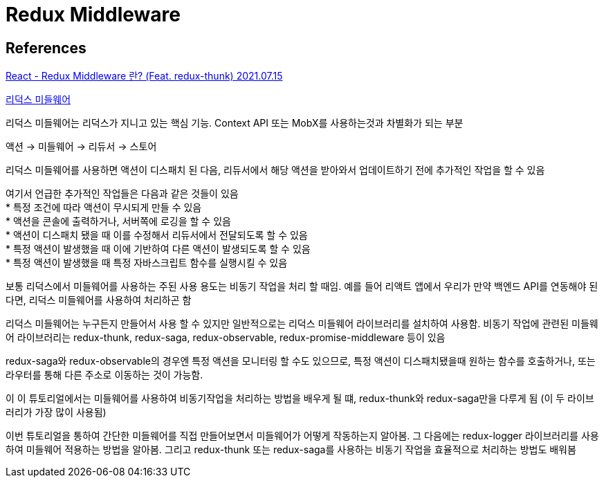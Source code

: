 :hardbreaks:
= Redux Middleware

== References
https://velog.io/@jminkyoung/TIL-10-React-Redux-middleware-%EB%9E%80-Feat.-redux-thunk[React - Redux Middleware 란? (Feat. redux-thunk) 2021.07.15]

https://react.vlpt.us/redux-middleware/[리덕스 미들웨어]

리덕스 미들웨어는 리덕스가 지니고 있는 핵심 기능. Context API 또는 MobX를 사용하는것과 차별화가 되는 부분

액션 -> 미들웨어 -> 리듀서 -> 스토어

리덕스 미들웨어를 사용하면 액션이 디스패치 된 다음, 리듀서에서 해당 액션을 받아와서 업데이트하기 전에 추가적인 작업을 할 수 있음

여기서 언급한 추가적인 작업들은 다음과 같은 것들이 있음
* 특정 조건에 따라 액션이 무시되게 만들 수 있음
* 액션을 콘솔에 출력하거나, 서버쪽에 로깅을 할 수 있음
* 액션이 디스패치 됐을 때 이를 수정해서 리듀서에서 전달되도록 할 수 있음
* 특정 액션이 발생했을 때 이에 기반하여 다른 액션이 발생되도록 할 수 있음
* 특정 액션이 발생했을 때 특정 자바스크립트 함수를 실행시킬 수 있음

보통 리덕스에서 미들웨어를 사용하는 주된 사용 용도는 비동기 작업을 처리 할 때임. 예를 들어 리액트 앱에서 우리가 만약 백엔드 API를 연동해야 된다면, 리덕스 미들웨어를 사용하여 처리하곤 함

리덕스 미들웨어는 누구든지 만들어서 사용 할 수 있지만 일반적으로는 리덕스 미들웨어 라이브러리를 설치하여 사용함. 비동기 작업에 관련된 미들웨어 라이브러리는 redux-thunk, redux-saga, redux-observable, redux-promise-middleware 등이 있음

redux-saga와 redux-observable의 경우엔 특정 액션을 모니터링 할 수도 있으므로, 특정 액션이 디스패치됐을때 원하는 함수를 호출하거나, 또는 라우터를 통해 다른 주소로 이동하는 것이 가능함.

이 이 튜토리얼에서는 미들웨어를 사용하여 비동기작업을 처리하는 방법을 배우게 될 떄, redux-thunk와 redux-saga만을 다루게 됨 (이 두 라이브러리가 가장 많이 사용됨)

이번 튜토리얼을 통하여 간단한 미들웨어를 직접 만들어보면서 미들웨어가 어떻게 작동하는지 알아봄. 그 다음에는 redux-logger 라이브러리를 사용하여 미들웨어 적용하는 방법을 알아봄. 그리고 redux-thunk 또는 redux-saga를 사용하는 비동기 작업을 효율적으로 처리하는 방법도 배워봄

